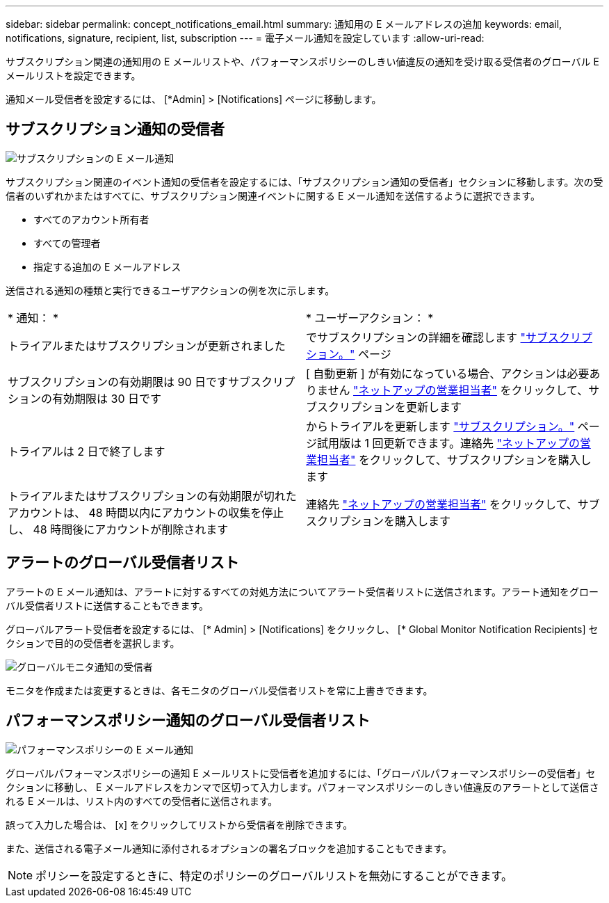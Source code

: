 ---
sidebar: sidebar 
permalink: concept_notifications_email.html 
summary: 通知用の E メールアドレスの追加 
keywords: email, notifications, signature, recipient, list, subscription 
---
= 電子メール通知を設定しています
:allow-uri-read: 


[role="lead"]
サブスクリプション関連の通知用の E メールリストや、パフォーマンスポリシーのしきい値違反の通知を受け取る受信者のグローバル E メールリストを設定できます。

通知メール受信者を設定するには、 [*Admin] > [Notifications] ページに移動します。



== サブスクリプション通知の受信者

[role="thumb"]
image:SubscriptionNotificationSection.png["サブスクリプションの E メール通知"]

サブスクリプション関連のイベント通知の受信者を設定するには、「サブスクリプション通知の受信者」セクションに移動します。次の受信者のいずれかまたはすべてに、サブスクリプション関連イベントに関する E メール通知を送信するように選択できます。

* すべてのアカウント所有者
* すべての管理者
* 指定する追加の E メールアドレス


送信される通知の種類と実行できるユーザアクションの例を次に示します。

|===


| * 通知： * | * ユーザーアクション： * 


| トライアルまたはサブスクリプションが更新されました | でサブスクリプションの詳細を確認します link:concept_subscribing_to_cloud_insights.html["サブスクリプション。"] ページ 


| サブスクリプションの有効期限は 90 日ですサブスクリプションの有効期限は 30 日です | [ 自動更新 ] が有効になっている場合、アクションは必要ありません link:https://www.netapp.com/us/forms/sales-inquiry/cloud-insights-sales-inquiries.aspx["ネットアップの営業担当者"] をクリックして、サブスクリプションを更新します 


| トライアルは 2 日で終了します | からトライアルを更新します link:concept_subscribing_to_cloud_insights.html["サブスクリプション。"] ページ試用版は 1 回更新できます。連絡先 link:https://www.netapp.com/us/forms/sales-inquiry/cloud-insights-sales-inquiries.aspx["ネットアップの営業担当者"] をクリックして、サブスクリプションを購入します 


| トライアルまたはサブスクリプションの有効期限が切れたアカウントは、 48 時間以内にアカウントの収集を停止し、 48 時間後にアカウントが削除されます | 連絡先 link:https://www.netapp.com/us/forms/sales-inquiry/cloud-insights-sales-inquiries.aspx["ネットアップの営業担当者"] をクリックして、サブスクリプションを購入します 
|===


== アラートのグローバル受信者リスト

アラートの E メール通知は、アラートに対するすべての対処方法についてアラート受信者リストに送信されます。アラート通知をグローバル受信者リストに送信することもできます。

グローバルアラート受信者を設定するには、 [* Admin] > [Notifications] をクリックし、 [* Global Monitor Notification Recipients] セクションで目的の受信者を選択します。

.image:GlobalMonitorRecipients.png["グローバルモニタ通知の受信者"]
[role="thumb"]
モニタを作成または変更するときは、各モニタのグローバル受信者リストを常に上書きできます。



== パフォーマンスポリシー通知のグローバル受信者リスト

[role="thumb"]
image:PerformancePolicyNotificationSection.png["パフォーマンスポリシーの E メール通知"]

グローバルパフォーマンスポリシーの通知 E メールリストに受信者を追加するには、「グローバルパフォーマンスポリシーの受信者」セクションに移動し、 E メールアドレスをカンマで区切って入力します。パフォーマンスポリシーのしきい値違反のアラートとして送信される E メールは、リスト内のすべての受信者に送信されます。

誤って入力した場合は、 [x] をクリックしてリストから受信者を削除できます。

また、送信される電子メール通知に添付されるオプションの署名ブロックを追加することもできます。


NOTE: ポリシーを設定するときに、特定のポリシーのグローバルリストを無効にすることができます。

